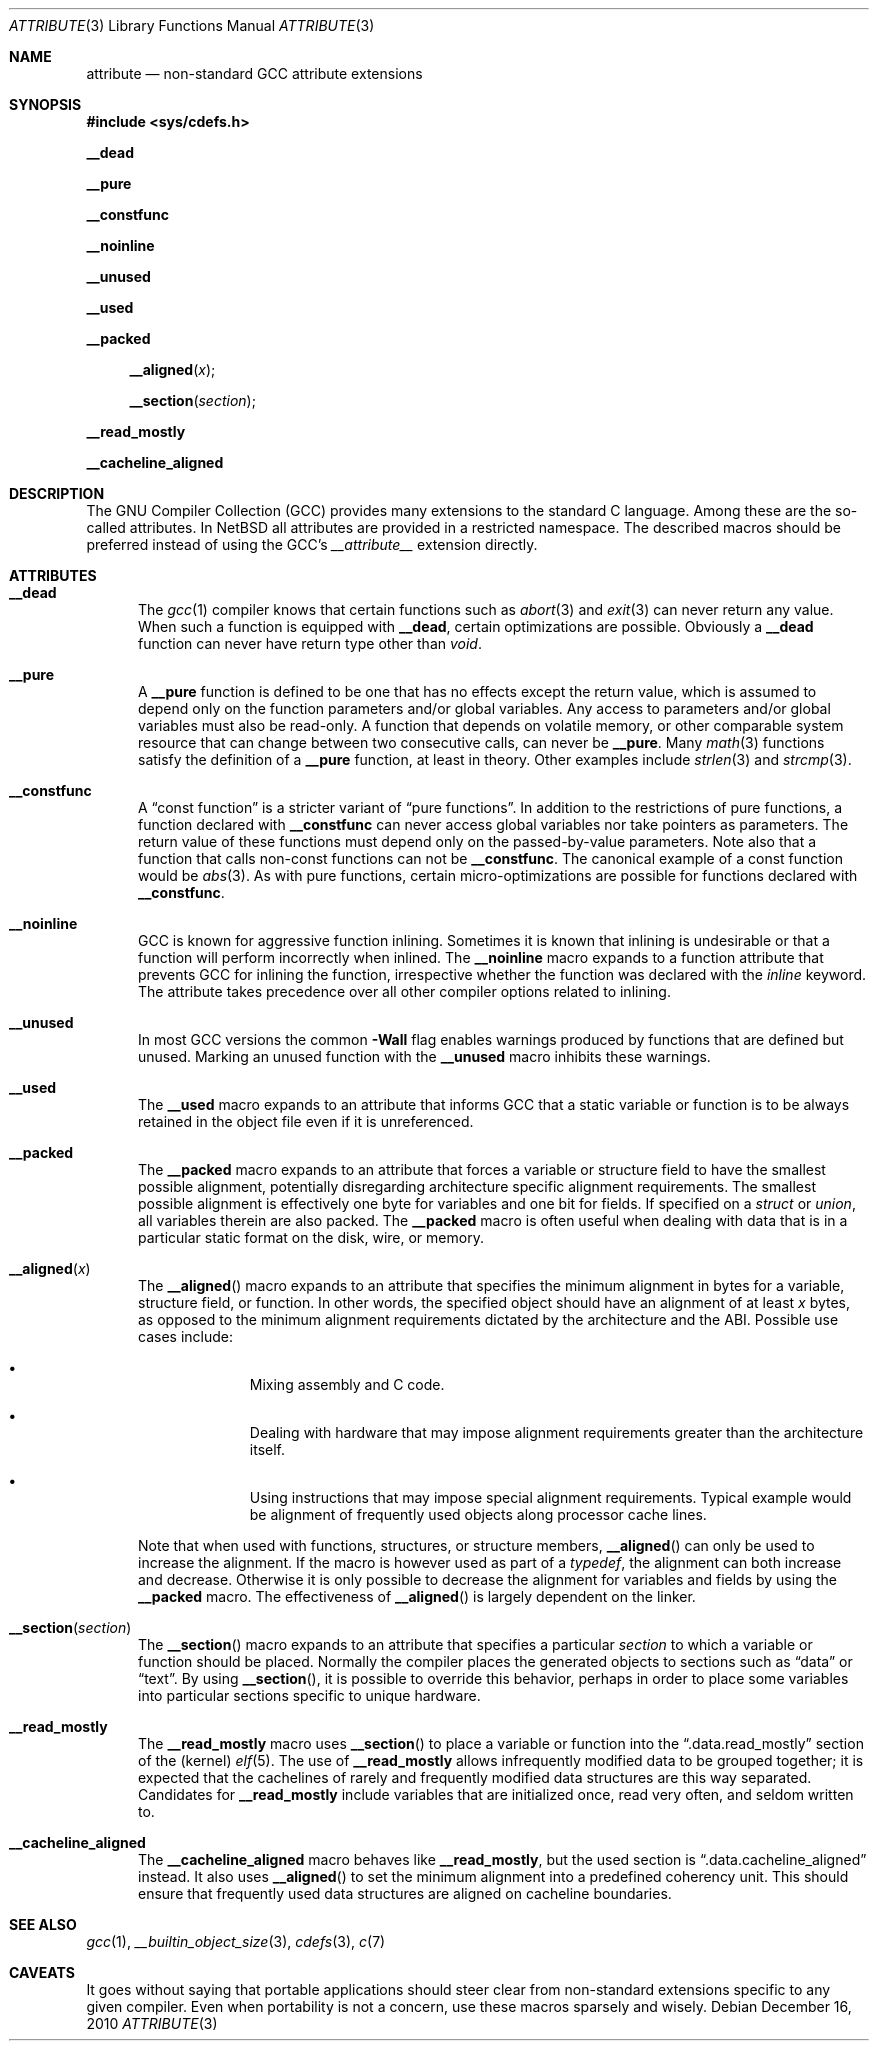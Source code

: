 .\" $NetBSD: attribute.3,v 1.7 2010/12/17 08:13:09 jruoho Exp $
.\"
.\" Copyright (c) 2010 The NetBSD Foundation, Inc.
.\" All rights reserved.
.\"
.\" This code is derived from software contributed to The NetBSD Foundation
.\" by Jukka Ruohonen.
.\"
.\" Redistribution and use in source and binary forms, with or without
.\" modification, are permitted provided that the following conditions
.\" are met:
.\" 1. Redistributions of source code must retain the above copyright
.\"    notice, this list of conditions and the following disclaimer.
.\" 2. Redistributions in binary form must reproduce the above copyright
.\"    notice, this list of conditions and the following disclaimer in the
.\"    documentation and/or other materials provided with the distribution.
.\"
.\" THIS SOFTWARE IS PROVIDED BY THE NETBSD FOUNDATION, INC. AND CONTRIBUTORS
.\" ``AS IS'' AND ANY EXPRESS OR IMPLIED WARRANTIES, INCLUDING, BUT NOT LIMITED
.\" TO, THE IMPLIED WARRANTIES OF MERCHANTABILITY AND FITNESS FOR A PARTICULAR
.\" PURPOSE ARE DISCLAIMED.  IN NO EVENT SHALL THE FOUNDATION OR CONTRIBUTORS
.\" BE LIABLE FOR ANY DIRECT, INDIRECT, INCIDENTAL, SPECIAL, EXEMPLARY, OR
.\" CONSEQUENTIAL DAMAGES (INCLUDING, BUT NOT LIMITED TO, PROCUREMENT OF
.\" SUBSTITUTE GOODS OR SERVICES; LOSS OF USE, DATA, OR PROFITS; OR BUSINESS
.\" INTERRUPTION) HOWEVER CAUSED AND ON ANY THEORY OF LIABILITY, WHETHER IN
.\" CONTRACT, STRICT LIABILITY, OR TORT (INCLUDING NEGLIGENCE OR OTHERWISE)
.\" ARISING IN ANY WAY OUT OF THE USE OF THIS SOFTWARE, EVEN IF ADVISED OF THE
.\" POSSIBILITY OF SUCH DAMAGE.
.\"
.Dd December 16, 2010
.Dt ATTRIBUTE 3
.Os
.Sh NAME
.Nm attribute
.Nd non-standard GCC attribute extensions
.Sh SYNOPSIS
.In sys/cdefs.h
.Pp
.Ic __dead
.Pp
.Ic __pure
.Pp
.Ic __constfunc
.Pp
.Ic __noinline
.Pp
.Ic __unused
.Pp
.Ic __used
.Pp
.Ic __packed
.Pp
.Fn __aligned "x"
.Fn __section "section"
.Pp
.Ic __read_mostly
.Pp
.Ic __cacheline_aligned
.Sh DESCRIPTION
The
.Tn GNU
Compiler Collection
.Pq Tn GCC
provides many extensions to the standard C language.
Among these are the so-called attributes.
In
.Nx
all attributes are provided in a restricted namespace.
The described macros should be preferred instead of using the
.Tn GCC's
.Em __attribute__
extension directly.
.Sh ATTRIBUTES
.Bl -tag -width abc
.It Ic __dead
The
.Xr gcc 1
compiler knows that certain functions such as
.Xr abort 3
and
.Xr exit 3
can never return any value.
When such a function is equipped with
.Ic __dead ,
certain optimizations are possible.
Obviously a
.Ic __dead
function can never have return type other than
.Vt void .
.It Ic __pure
A
.Ic __pure
function is defined to be one that has no effects except
the return value, which is assumed to depend only on the
function parameters and/or global variables.
Any access to parameters and/or global variables must also be read-only.
A function that depends on volatile memory, or other comparable
system resource that can change between two consecutive calls,
can never be
.Ic __pure .
Many
.Xr math 3
functions satisfy the definition of a
.Ic __pure
function, at least in theory.
Other examples include
.Xr strlen 3
and
.Xr strcmp 3 .
.It Ic __constfunc
A
.Dq const function
is a stricter variant of
.Dq pure functions .
In addition to the restrictions of pure functions, a function declared with
.Ic __constfunc
can never access global variables nor take pointers as parameters.
The return value of these functions must depend
only on the passed-by-value parameters.
Note also that a function that calls non-const functions can not be
.Ic __constfunc .
The canonical example of a const function would be
.Xr abs 3 .
As with pure functions,
certain micro-optimizations are possible for functions declared with
.Ic __constfunc .
.It Ic __noinline
.Tn GCC
is known for aggressive function inlining.
Sometimes it is known that inlining is undesirable or that
a function will perform incorrectly when inlined.
The
.Ic __noinline
macro expands to a function attribute that prevents
.Tn GCC
for inlining the function, irrespective
whether the function was declared with the
.Em inline
keyword.
The attribute takes precedence over all
other compiler options related to inlining.
.It Ic __unused
In most
.Tn GCC
versions the common
.Fl Wall
flag enables warnings produced by functions that are defined but unused.
Marking an unused function with the
.Ic __unused
macro inhibits these warnings.
.It Ic __used
The
.Ic __used
macro expands to an attribute that informs
.Tn GCC
that a static variable or function is to be always retained
in the object file even if it is unreferenced.
.It Ic __packed
The
.Ic __packed
macro expands to an attribute that forces a variable or
structure field to have the smallest possible alignment,
potentially disregarding architecture specific alignment requirements.
The smallest possible alignment is effectively one byte
for variables and one bit for fields.
If specified on a
.Vt struct
or
.Vt union ,
all variables therein are also packed.
The
.Ic __packed
macro is often useful when dealing with data that
is in a particular static format on the disk, wire, or memory.
.It Fn __aligned "x"
The
.Fn __aligned
macro expands to an attribute that specifies the minimum alignment
in bytes for a variable, structure field, or function.
In other words, the specified object should have an alignment of at least
.Fa x
bytes, as opposed to the minimum alignment requirements dictated
by the architecture and the
.Tn ABI .
Possible use cases include:
.Bl -bullet -offset indent
.It
Mixing assembly and C code.
.It
Dealing with hardware that may impose alignment requirements
greater than the architecture itself.
.It
Using instructions that may impose special alignment requirements.
Typical example would be alignment of frequently used objects along
processor cache lines.
.El
.Pp
Note that when used with functions, structures, or structure members,
.Fn __aligned
can only be used to increase the alignment.
If the macro is however used as part of a
.Vt typedef ,
the alignment can both increase and decrease.
Otherwise it is only possible to decrease the alignment
for variables and fields by using the
.Ic __packed
macro.
The effectiveness of
.Fn __aligned
is largely dependent on the linker.
.It Fn __section "section"
The
.Fn __section
macro expands to an attribute that specifies a particular
.Fa section
to which a variable or function should be placed.
Normally the compiler places the generated objects to sections such as
.Dq data
or
.Dq text .
By using
.Fn __section ,
it is possible to override this behavior, perhaps in order to place
some variables into particular sections specific to unique hardware.
.It Ic __read_mostly
The
.Ic __read_mostly
macro uses
.Fn __section
to place a variable or function into the
.Dq .data.read_mostly
section of the (kernel)
.Xr elf 5 .
The use of
.Ic __read_mostly
allows infrequently modified data to be grouped together;
it is expected that the cachelines of rarely and frequently modified
data structures are this way separated.
Candidates for
.Ic __read_mostly
include variables that are initialized once,
read very often, and seldom written to.
.It Ic __cacheline_aligned
The
.Ic __cacheline_aligned
macro behaves like
.Ic __read_mostly ,
but the used section is
.Dq .data.cacheline_aligned
instead.
It also uses
.Fn __aligned
to set the minimum alignment into a predefined coherency unit.
This should ensure that frequently used data structures are
aligned on cacheline boundaries.
.El
.Sh SEE ALSO
.Xr gcc 1 ,
.Xr __builtin_object_size 3 ,
.Xr cdefs 3 ,
.Xr c 7
.Sh CAVEATS
It goes without saying that portable applications
should steer clear from non-standard extensions specific
to any given compiler.
Even when portability is not a concern,
use these macros sparsely and wisely.

